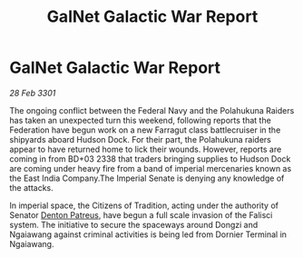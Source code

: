 :PROPERTIES:
:ID:       70a9c35e-9957-4617-9a83-9e792ea1d8fd
:END:
#+title: GalNet Galactic War Report
#+filetags: :3301:Empire:Federation:galnet:

* GalNet Galactic War Report

/28 Feb 3301/

The ongoing conflict between the Federal Navy and the Polahukuna Raiders has taken an unexpected turn this weekend, following reports that the Federation have begun work on a new Farragut class battlecruiser in the shipyards aboard Hudson Dock. For their part, the Polahukuna raiders appear to have returned home to lick their wounds. However, reports are coming in from BD+03 2338 that traders bringing supplies to Hudson Dock are coming under heavy fire from a band of imperial mercenaries known as the East India Company.The Imperial Senate is denying any knowledge of the attacks. 

In imperial space, the Citizens of Tradition, acting under the authority of Senator [[id:75daea85-5e9f-4f6f-a102-1a5edea0283c][Denton Patreus]], have begun a full scale invasion of the Falisci system. The initiative to secure the spaceways around Dongzi and Ngaiawang against criminal activities is being led from Dornier Terminal in Ngaiawang.
